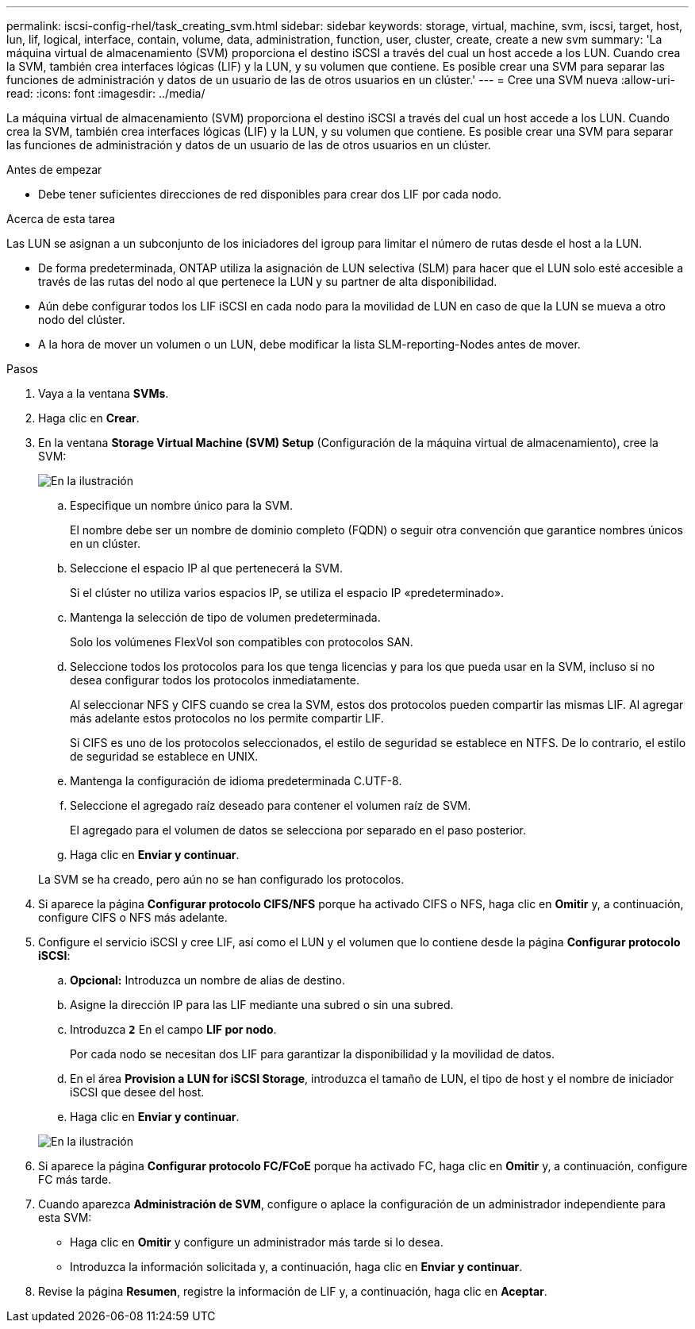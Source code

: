 ---
permalink: iscsi-config-rhel/task_creating_svm.html 
sidebar: sidebar 
keywords: storage, virtual, machine, svm, iscsi, target, host, lun, lif, logical, interface, contain, volume, data, administration, function, user, cluster, create, create a new svm 
summary: 'La máquina virtual de almacenamiento (SVM) proporciona el destino iSCSI a través del cual un host accede a los LUN. Cuando crea la SVM, también crea interfaces lógicas (LIF) y la LUN, y su volumen que contiene. Es posible crear una SVM para separar las funciones de administración y datos de un usuario de las de otros usuarios en un clúster.' 
---
= Cree una SVM nueva
:allow-uri-read: 
:icons: font
:imagesdir: ../media/


[role="lead"]
La máquina virtual de almacenamiento (SVM) proporciona el destino iSCSI a través del cual un host accede a los LUN. Cuando crea la SVM, también crea interfaces lógicas (LIF) y la LUN, y su volumen que contiene. Es posible crear una SVM para separar las funciones de administración y datos de un usuario de las de otros usuarios en un clúster.

.Antes de empezar
* Debe tener suficientes direcciones de red disponibles para crear dos LIF por cada nodo.


.Acerca de esta tarea
Las LUN se asignan a un subconjunto de los iniciadores del igroup para limitar el número de rutas desde el host a la LUN.

* De forma predeterminada, ONTAP utiliza la asignación de LUN selectiva (SLM) para hacer que el LUN solo esté accesible a través de las rutas del nodo al que pertenece la LUN y su partner de alta disponibilidad.
* Aún debe configurar todos los LIF iSCSI en cada nodo para la movilidad de LUN en caso de que la LUN se mueva a otro nodo del clúster.
* A la hora de mover un volumen o un LUN, debe modificar la lista SLM-reporting-Nodes antes de mover.


.Pasos
. Vaya a la ventana *SVMs*.
. Haga clic en *Crear*.
. En la ventana *Storage Virtual Machine (SVM) Setup* (Configuración de la máquina virtual de almacenamiento), cree la SVM:
+
image::../media/svm_setup_details_page_unix_selected_iscsi_rhel.gif[En la ilustración, se muestra la creación de una SVM con el estilo de seguridad UNIX]

+
.. Especifique un nombre único para la SVM.
+
El nombre debe ser un nombre de dominio completo (FQDN) o seguir otra convención que garantice nombres únicos en un clúster.

.. Seleccione el espacio IP al que pertenecerá la SVM.
+
Si el clúster no utiliza varios espacios IP, se utiliza el espacio IP «predeterminado».

.. Mantenga la selección de tipo de volumen predeterminada.
+
Solo los volúmenes FlexVol son compatibles con protocolos SAN.

.. Seleccione todos los protocolos para los que tenga licencias y para los que pueda usar en la SVM, incluso si no desea configurar todos los protocolos inmediatamente.
+
Al seleccionar NFS y CIFS cuando se crea la SVM, estos dos protocolos pueden compartir las mismas LIF. Al agregar más adelante estos protocolos no los permite compartir LIF.

+
Si CIFS es uno de los protocolos seleccionados, el estilo de seguridad se establece en NTFS. De lo contrario, el estilo de seguridad se establece en UNIX.

.. Mantenga la configuración de idioma predeterminada C.UTF-8.
.. Seleccione el agregado raíz deseado para contener el volumen raíz de SVM.
+
El agregado para el volumen de datos se selecciona por separado en el paso posterior.

.. Haga clic en *Enviar y continuar*.


+
La SVM se ha creado, pero aún no se han configurado los protocolos.

. Si aparece la página *Configurar protocolo CIFS/NFS* porque ha activado CIFS o NFS, haga clic en *Omitir* y, a continuación, configure CIFS o NFS más adelante.
. Configure el servicio iSCSI y cree LIF, así como el LUN y el volumen que lo contiene desde la página *Configurar protocolo iSCSI*:
+
.. *Opcional:* Introduzca un nombre de alias de destino.
.. Asigne la dirección IP para las LIF mediante una subred o sin una subred.
.. Introduzca `*2*` En el campo *LIF por nodo*.
+
Por cada nodo se necesitan dos LIF para garantizar la disponibilidad y la movilidad de datos.

.. En el área *Provision a LUN for iSCSI Storage*, introduzca el tamaño de LUN, el tipo de host y el nombre de iniciador iSCSI que desee del host.
.. Haga clic en *Enviar y continuar*.


+
image::../media/create_new_svm_wizard_iscsi_details_linux.gif[En la ilustración, se muestra el paso 3 del asistente de configuración de SVM: Rellene los detalles de iSCSI.]

. Si aparece la página *Configurar protocolo FC/FCoE* porque ha activado FC, haga clic en *Omitir* y, a continuación, configure FC más tarde.
. Cuando aparezca *Administración de SVM*, configure o aplace la configuración de un administrador independiente para esta SVM:
+
** Haga clic en *Omitir* y configure un administrador más tarde si lo desea.
** Introduzca la información solicitada y, a continuación, haga clic en *Enviar y continuar*.


. Revise la página *Resumen*, registre la información de LIF y, a continuación, haga clic en *Aceptar*.


